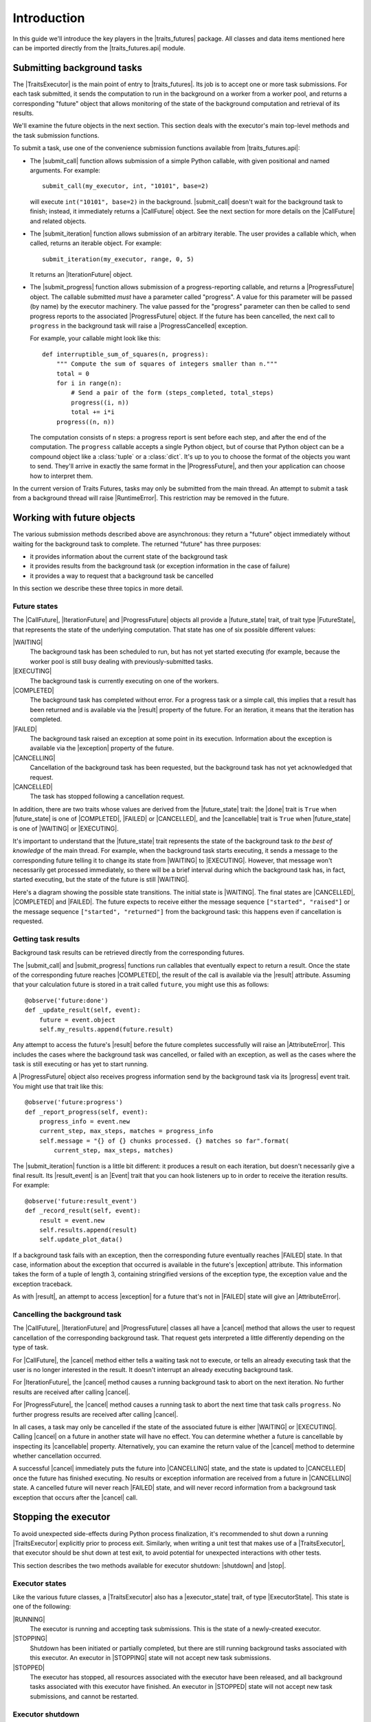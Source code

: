 ..
   (C) Copyright 2018-2021 Enthought, Inc., Austin, TX
   All rights reserved.

   This software is provided without warranty under the terms of the BSD
   license included in LICENSE.txt and may be redistributed only under
   the conditions described in the aforementioned license. The license
   is also available online at http://www.enthought.com/licenses/BSD.txt

   Thanks for using Enthought open source!

Introduction
============

In this guide we'll introduce the key players in the |traits_futures|
package. All classes and data items mentioned here can be imported directly
from the |traits_futures.api| module.

Submitting background tasks
---------------------------

The |TraitsExecutor| is the main point of entry to |traits_futures|. Its job is
to accept one or more task submissions. For each task submitted, it sends the
computation to run in the background on a worker from a worker pool, and
returns a corresponding "future" object that allows monitoring of the state of
the background computation and retrieval of its results.

We'll examine the future objects in the next section. This section deals with
the executor's main top-level methods and the task submission functions.

To submit a task, use one of the convenience submission functions available
from |traits_futures.api|:

- The |submit_call| function allows submission of a simple Python callable,
  with given positional and named arguments. For example::

    submit_call(my_executor, int, "10101", base=2)

  will execute ``int("10101", base=2)`` in the background. |submit_call|
  doesn't wait for the background task to finish; instead, it immediately
  returns a |CallFuture| object. See the next section for more details on
  the |CallFuture| and related objects.

- The |submit_iteration| function allows submission of an arbitrary iterable.
  The user provides a callable which, when called, returns an iterable object.
  For example::

    submit_iteration(my_executor, range, 0, 5)

  It returns an |IterationFuture| object.

- The |submit_progress| function allows submission of a progress-reporting
  callable, and returns a |ProgressFuture| object. The callable submitted
  *must* have a parameter called "progress".  A value for this parameter will
  be passed (by name) by the executor machinery. The value passed for the
  "progress" parameter can then be called to send progress reports to the
  associated |ProgressFuture| object. If the future has been cancelled, the
  next call to ``progress`` in the background task will raise a
  |ProgressCancelled| exception.

  For example, your callable might look like this::

    def interruptible_sum_of_squares(n, progress):
        """ Compute the sum of squares of integers smaller than n."""
        total = 0
        for i in range(n):
            # Send a pair of the form (steps_completed, total_steps)
            progress((i, n))
            total += i*i
        progress((n, n))

  The computation consists of ``n`` steps: a progress report is sent before
  each step, and after the end of the computation. The ``progress`` callable
  accepts a single Python object, but of course that Python object can be a
  compound object like a :class:`tuple` or a :class:`dict`. It's up to you to
  choose the format of the objects you want to send. They'll arrive in exactly
  the same format in the |ProgressFuture|, and then your application can choose
  how to interpret them.

In the current version of Traits Futures, tasks may only be submitted from the
main thread. An attempt to submit a task from a background thread will raise
|RuntimeError|. This restriction may be removed in the future.


Working with future objects
---------------------------

The various submission methods described above are asynchronous: they return a
"future" object immediately without waiting for the background task to
complete. The returned "future" has three purposes:

- it provides information about the current state of the background task
- it provides results from the background task (or exception information in the
  case of failure)
- it provides a way to request that a background task be cancelled

In this section we describe these three topics in more detail.


Future states
~~~~~~~~~~~~~

The |CallFuture|, |IterationFuture| and |ProgressFuture| objects all provide a
|future_state| trait, of trait type |FutureState|, that represents the state of
the underlying computation. That state has one of six possible different
values:

|WAITING|
   The background task has been scheduled to run, but has not yet started
   executing (for example, because the worker pool is still busy dealing
   with previously-submitted tasks.

|EXECUTING|
   The background task is currently executing on one of the workers.

|COMPLETED|
   The background task has completed without error. For a progress task or a
   simple call, this implies that a result has been returned and is available
   via the |result| property of the future. For an iteration, it means that
   the iteration has completed.

|FAILED|
   The background task raised an exception at some point in its execution.
   Information about the exception is available via the |exception| property
   of the future.

|CANCELLING|
   Cancellation of the background task has been requested, but the background
   task has not yet acknowledged that request.

|CANCELLED|
   The task has stopped following a cancellation request.

In addition, there are two traits whose values are derived from the
|future_state| trait: the |done| trait is ``True`` when |future_state| is one
of |COMPLETED|, |FAILED| or |CANCELLED|, and the |cancellable| trait is
``True`` when |future_state| is one of |WAITING| or |EXECUTING|.

It's important to understand that the |future_state| trait represents the state
of the background task *to the best of knowledge* of the main thread. For
example, when the background task starts executing, it sends a message to the
corresponding future telling it to change its state from |WAITING| to
|EXECUTING|. However, that message won't necessarily get processed immediately,
so there will be a brief interval during which the background task has, in
fact, started executing, but the state of the future is still |WAITING|.

Here's a diagram showing the possible state transitions. The initial state
is |WAITING|. The final states are |CANCELLED|, |COMPLETED| and |FAILED|.
The future expects to receive either the message sequence ``["started",
"raised"]`` or the message sequence ``["started", "returned"]`` from the
background task: this happens even if cancellation is requested.

.. graphviz::

   digraph FutureStates {
       WAITING -> EXECUTING [label="started"];
       WAITING -> CANCELLING [label="cancel"];
       CANCELLING -> CANCELLING [label="started"];
       EXECUTING -> FAILED [label="raised"];
       EXECUTING -> COMPLETED [label="returned"];
       EXECUTING -> CANCELLING [label="cancel"];
       CANCELLING -> CANCELLED [label="raised"];
       CANCELLING -> CANCELLED [label="returned"];
   }



Getting task results
~~~~~~~~~~~~~~~~~~~~

Background task results can be retrieved directly from the corresponding
futures.

The |submit_call| and |submit_progress| functions run callables that eventually
expect to return a result. Once the state of the corresponding future reaches
|COMPLETED|, the result of the call is available via the |result| attribute.
Assuming that your calculation future is stored in a trait called ``future``,
you might use this as follows::

    @observe('future:done')
    def _update_result(self, event):
        future = event.object
        self.my_results.append(future.result)

Any attempt to access the future's |result| before the future completes
successfully will raise an |AttributeError|. This includes the cases where
the background task was cancelled, or failed with an exception, as well
as the cases where the task is still executing or has yet to start running.

A |ProgressFuture| object also receives progress information send by the
background task via its |progress| event trait. You might use that
trait like this::

    @observe('future:progress')
    def _report_progress(self, event):
        progress_info = event.new
        current_step, max_steps, matches = progress_info
        self.message = "{} of {} chunks processed. {} matches so far".format(
            current_step, max_steps, matches)

The |submit_iteration| function is a little bit different: it produces a result
on each iteration, but doesn't necessarily give a final result. Its
|result_event| is an |Event| trait that you can hook
listeners up to in order to receive the iteration results. For example::

    @observe('future:result_event')
    def _record_result(self, event):
        result = event.new
        self.results.append(result)
        self.update_plot_data()

If a background task fails with an exception, then the corresponding future
eventually reaches |FAILED| state. In that case, information about the
exception that occurred is available in the future's |exception| attribute.
This information takes the form of a tuple of length 3, containing stringified
versions of the exception type, the exception value and the exception
traceback.

As with |result|, an attempt to access |exception| for a future that's not in
|FAILED| state will give an |AttributeError|.


Cancelling the background task
~~~~~~~~~~~~~~~~~~~~~~~~~~~~~~

The |CallFuture|, |IterationFuture| and |ProgressFuture| classes all have a
|cancel| method that allows the user to request cancellation of the
corresponding background task. That request gets interpreted a little
differently depending on the type of task.

For |CallFuture|, the |cancel| method either tells a waiting task
not to execute, or tells an already executing task that the user
is no longer interested in the result. It doesn't interrupt an
already executing background task.

For |IterationFuture|, the |cancel| method causes a running
background task to abort on the next iteration. No further results
are received after calling |cancel|.

For |ProgressFuture|, the |cancel| method causes a running
task to abort the next time that task calls ``progress``. No further
progress results are received after calling |cancel|.

In all cases, a task may only be cancelled if the state of the associated
future is either |WAITING| or |EXECUTING|. Calling |cancel| on a future in
another state will have no effect. You can determine whether a future is
cancellable by inspecting its |cancellable| property. Alternatively, you can
examine the return value of the |cancel| method to determine whether
cancellation occurred.

A successful |cancel| immediately puts the future into |CANCELLING| state, and
the state is updated to |CANCELLED| once the future has finished executing. No
results or exception information are received from a future in |CANCELLING|
state. A cancelled future will never reach |FAILED| state, and will never
record information from a background task exception that occurs after the
|cancel| call.


Stopping the executor
---------------------

To avoid unexpected side-effects during Python process finalization, it's
recommended to shut down a running |TraitsExecutor| explicitly prior to process
exit. Similarly, when writing a unit test that makes use of a |TraitsExecutor|,
that executor should be shut down at test exit, to avoid potential for
unexpected interactions with other tests.

This section describes the two methods available for executor shutdown:
|shutdown| and |stop|.

Executor states
~~~~~~~~~~~~~~~

Like the various future classes, a |TraitsExecutor| also has a |executor_state|
trait, of type |ExecutorState|. This state is one of the following:

|RUNNING|
   The executor is running and accepting task submissions. This is the state
   of a newly-created executor.
|STOPPING|
   Shutdown has been initiated or partially completed, but there are still
   running background tasks associated with this executor. An executor in
   |STOPPING| state will not accept new task submissions.
|STOPPED|
   The executor has stopped, all resources associated with the executor have
   been released, and all background tasks associated with this executor have
   finished. An executor in |STOPPED| state will not accept new task
   submissions, and cannot be restarted.

Executor shutdown
~~~~~~~~~~~~~~~~~

Once a |TraitsExecutor| object is no longer needed (for example at application
shutdown time), it can be shut down via its |shutdown| method. This method is
blocking: it waits for all of the background tasks to complete before
returning. In more detail, if called on a running executor, the |shutdown|
method performs the following tasks, in order:

* Moves the executor to |STOPPING| state.
* Requests cancellation of all waiting or executing background tasks.
* Waits for all background tasks to complete.
* Shuts down the worker pool (if that worker pool is owned by the executor).
* Moves the executor to |STOPPED| state.

If called on an executor in |STOPPED| state, |shutdown| simply returns
without taking any action. If called on an executor in |STOPPING| state,
any of the above actions that have not already been taken will be taken.


Shutdown with a timeout
~~~~~~~~~~~~~~~~~~~~~~~

To avoid blocking indefinitely, the |shutdown| method also accepts a
``timeout`` parameter. That timeout is used when waiting for the background
tasks to complete. If the background tasks fail to complete within the given
timeout, |shutdown| will raise |RuntimeError| and leave the executor in
|STOPPING| state. The worker pool used by the executor will not have been shut
down.

Non-blocking executor shutdown
~~~~~~~~~~~~~~~~~~~~~~~~~~~~~~

Occasionally, it may be desirable to shut down an executor during normal
application execution, rather than at application shutdown time. In this
situation calling |shutdown| is problematic, since that method is blocking and
so will make the GUI unresponsive. Instead, users can call the non-blocking
|stop| method. This method:

* Moves the executor to |STOPPING| state.
* Requests cancellation of all waiting or executing background tasks.

Typically, the event loop will continue to run after calling the |stop| method.
Under that running event loop, all futures will eventually reach one of the
final states (|COMPLETED|, |FAILED| or |CANCELLED|). When that happens, the
system automatically:

* Shuts down the worker pool (if that worker pool is owned by the executor).
* Moves the executor to |STOPPED| state.

If there are no waiting or executing background tasks, then |stop| goes
through all of the steps above at once, moving the executor through
the |STOPPING| state to |STOPPED| state.

Note that while |stop| can only be called on an executor in |RUNNING| state,
it's always legal to call |shutdown| on an executor, regardless of the current
state of that executor. In particular, calling |shutdown| after |stop| is
permissible, but calling |stop| after |shutdown| would be an error.


Using a shared worker pool
--------------------------

By default, the |TraitsExecutor| creates its own worker pool, and shuts that
worker pool down when its |stop| method is called. In a large multithreaded
application, you might want to use a shared worker pool for multiple different
application components. In that case, you can instantiate the |TraitsExecutor|
with an existing worker pool, which should be an instance of
:class:`concurrent.futures.ThreadPoolExecutor`::

    worker_pool = concurrent.futures.ThreadPoolExecutor(max_workers=24)
    executor = TraitsExecutor(worker_pool=worker_pool)

It's then your responsibility to shut down the worker pool once it's no longer
needed.

..
   substitutions

.. |traits_futures| replace:: :mod:`traits_futures`
.. |traits_futures.api| replace:: :mod:`traits_futures.api`

.. |TraitsExecutor| replace:: :class:`~traits_futures.traits_executor.TraitsExecutor`
.. |shutdown| replace:: :meth:`~traits_futures.traits_executor.TraitsExecutor.shutdown`
.. |stop| replace:: :meth:`~traits_futures.traits_executor.TraitsExecutor.stop`

.. |executor_state| replace:: :attr:`~traits_futures.traits_executor.TraitsExecutor.state`
.. |ExecutorState| replace:: :data:`~traits_futures.executor_states.ExecutorState`
.. |RUNNING| replace:: :data:`~traits_futures.executor_states.RUNNING`
.. |STOPPING| replace:: :data:`~traits_futures.executor_states.STOPPING`
.. |STOPPED| replace:: :data:`~traits_futures.executor_states.STOPPED`

.. |cancel| replace:: :meth:`~traits_futures.i_future.IFuture.cancel`
.. |cancellable| replace:: :attr:`~traits_futures.i_future.IFuture.cancellable`
.. |done| replace:: :attr:`~traits_futures.i_future.IFuture.done`
.. |future_state| replace:: :attr:`~traits_futures.i_future.IFuture.state`
.. |result| replace:: :attr:`~traits_futures.i_future.IFuture.result`
.. |exception| replace:: :attr:`~traits_futures.i_future.IFuture.exception`

.. |CallFuture| replace:: :class:`~traits_futures.background_call.CallFuture`
.. |submit_call| replace:: :func:`~traits_futures.background_call.submit_call`

.. |IterationFuture| replace:: :class:`~traits_futures.background_iteration.IterationFuture`
.. |submit_iteration| replace:: :func:`~traits_futures.background_iteration.submit_iteration`
.. |result_event| replace:: :attr:`~traits_futures.background_iteration.IterationFuture.result_event`

.. |ProgressCancelled| replace:: :exc:`~traits_futures.background_progress.ProgressCancelled`
.. |ProgressFuture| replace:: :class:`~traits_futures.background_progress.ProgressFuture`
.. |submit_progress| replace:: :func:`~traits_futures.background_progress.submit_progress`
.. |progress| replace:: :attr:`~traits_futures.background_progress.ProgressFuture.progress`

.. |FutureState| replace:: :data:`~traits_futures.future_states.FutureState`
.. |WAITING| replace:: :data:`~traits_futures.future_states.WAITING`
.. |EXECUTING| replace:: :data:`~traits_futures.future_states.EXECUTING`
.. |COMPLETED| replace:: :data:`~traits_futures.future_states.COMPLETED`
.. |FAILED| replace:: :data:`~traits_futures.future_states.FAILED`
.. |CANCELLING| replace:: :data:`~traits_futures.future_states.CANCELLING`
.. |CANCELLED| replace:: :data:`~traits_futures.future_states.CANCELLED`

.. |Event| replace:: :class:`traits.trait_types.Event`

.. |AttributeError| replace:: :exc:`AttributeError`
.. |RuntimeError| replace:: :exc:`RuntimeError`
